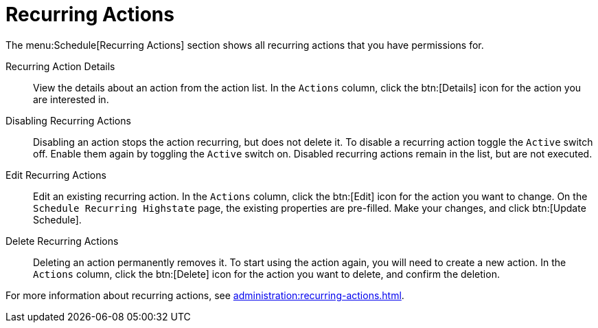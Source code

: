 [[ref.webui.schedule.recurring]]
= Recurring Actions

The menu:Schedule[Recurring Actions] section shows all recurring actions that you have permissions for.

Recurring Action Details::

View the details about an action from the action list.
In the [guimenu]``Actions`` column, click the btn:[Details] icon for the action you are interested in.


Disabling Recurring Actions::

Disabling an action stops the action recurring, but does not delete it.
To disable a recurring action toggle the [guimenu]``Active`` switch off.
Enable them again by toggling the [guimenu]``Active`` switch on.
Disabled recurring actions remain in the list, but are not executed.


Edit Recurring Actions::

Edit an existing recurring action.
In the [guimenu]``Actions`` column, click the btn:[Edit] icon for the action you want to change.
On the [guimenu]``Schedule Recurring Highstate`` page, the existing properties are pre-filled.
Make your changes, and click btn:[Update Schedule].


Delete Recurring Actions::

Deleting an action permanently removes it.
To start using the action again, you will need to create a new action.
In the [guimenu]``Actions`` column, click the btn:[Delete] icon for the action you want to delete, and confirm the deletion.


For more information about recurring actions, see xref:administration:recurring-actions.adoc[].